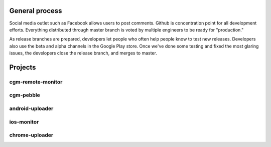 

General process
---------------
Social media outlet such as Facebook allows users to post comments.
Github is concentration point for all development efforts.  Everything
distributed through master branch is voted by multiple engineers to be
ready for "production."

As release branches are prepared, developers let people who often help
people know to test new releases.  Developers also use the beta and
alpha channels in the Google Play store.  Once we've done some testing
and fixed the most glaring issues, the developers close the release
branch, and merges to master.


Projects
--------

cgm-remote-monitor
++++++++++++++++++

cgm-pebble
++++++++++

android-uploader
++++++++++++++++

ios-monitor
+++++++++++

chrome-uploader
+++++++++++++++

